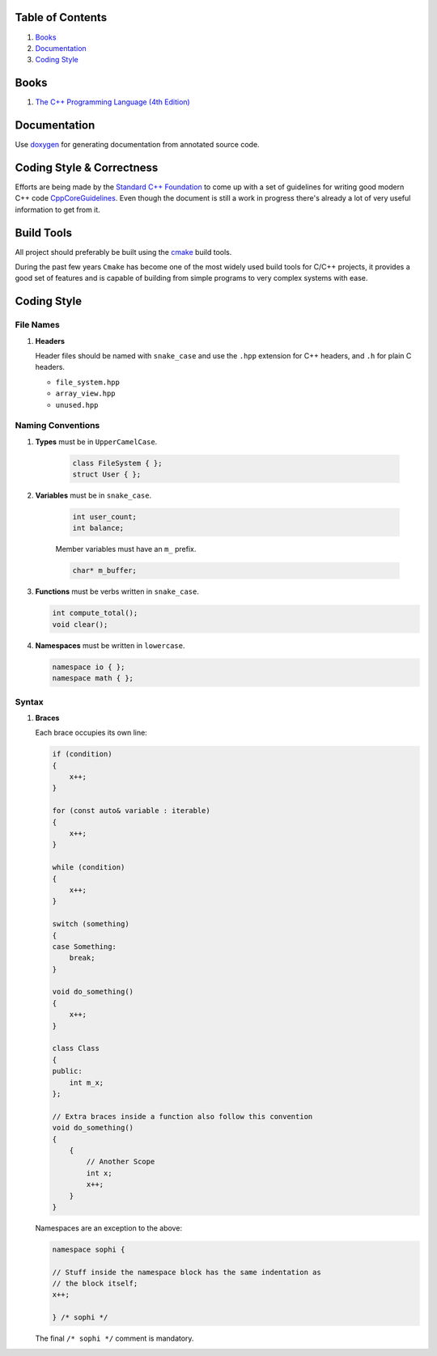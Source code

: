 Table of Contents
=================

1. `Books`_
2. `Documentation`_
3. `Coding Style`_


Books
=====

#. `The C++ Programming Language (4th Edition) <http://www.stroustrup.com/4th.html>`__


Documentation
=============

Use `doxygen <http://www.stack.nl/~dimitri/doxygen/>`__ for generating
documentation from annotated source code.


Coding Style & Correctness
==========================

Efforts are being made by the `Standard C++ Foundation <https://isocpp.org/about>`__ to come up with
a set of guidelines for writing good modern C++ code `CppCoreGuidelines <https://github.com/isocpp/CppCoreGuidelines/>`__.
Even though the document is still a work in progress there's already a lot of very useful information to get from it.


Build Tools
===========

All project should preferably be built using the `cmake <https://cmake.org/>`__ build tools.

During the past few years ``Cmake`` has become one of the most widely used build tools for C/C++ projects,
it provides a good set of features and is capable of building from simple programs to very complex systems with ease.


Coding Style
============

File Names
^^^^^^^^^^

#. **Headers**

   Header files should be named with ``snake_case`` and use the ``.hpp``
   extension for C++ headers, and ``.h`` for plain C headers.

   - ``file_system.hpp``
   - ``array_view.hpp``
   - ``unused.hpp``

Naming Conventions
^^^^^^^^^^^^^^^^^^

#. **Types** must be in ``UpperCamelCase``.

    .. code-block:: c++

        class FileSystem { };
        struct User { };

#. **Variables** must be in ``snake_case``.

    .. code-block:: c++

        int user_count;
        int balance;

    Member variables must have an ``m_`` prefix.

    .. code-block:: c++

        char* m_buffer;

#. **Functions** must be verbs written in ``snake_case``.

   .. code-block:: c++

       int compute_total();
       void clear();

#. **Namespaces** must be written in ``lowercase``.

   .. code-block:: c++

       namespace io { };
       namespace math { };

Syntax
^^^^^^

#. **Braces**

   Each brace occupies its own line:

   .. code-block:: c++

       if (condition)
       {
           x++;
       }

       for (const auto& variable : iterable)
       {
           x++;
       }

       while (condition)
       {
           x++;
       }

       switch (something)
       {
       case Something:
           break;
       }

       void do_something()
       {
           x++;
       }

       class Class
       {
       public:
           int m_x;
       };

       // Extra braces inside a function also follow this convention
       void do_something()
       {
           {
               // Another Scope
               int x;
               x++;
           }
       }


   Namespaces are an exception to the above:

   .. code-block:: c++

       namespace sophi {

       // Stuff inside the namespace block has the same indentation as
       // the block itself;
       x++;

       } /* sophi */


   The final ``/* sophi */`` comment is mandatory.
